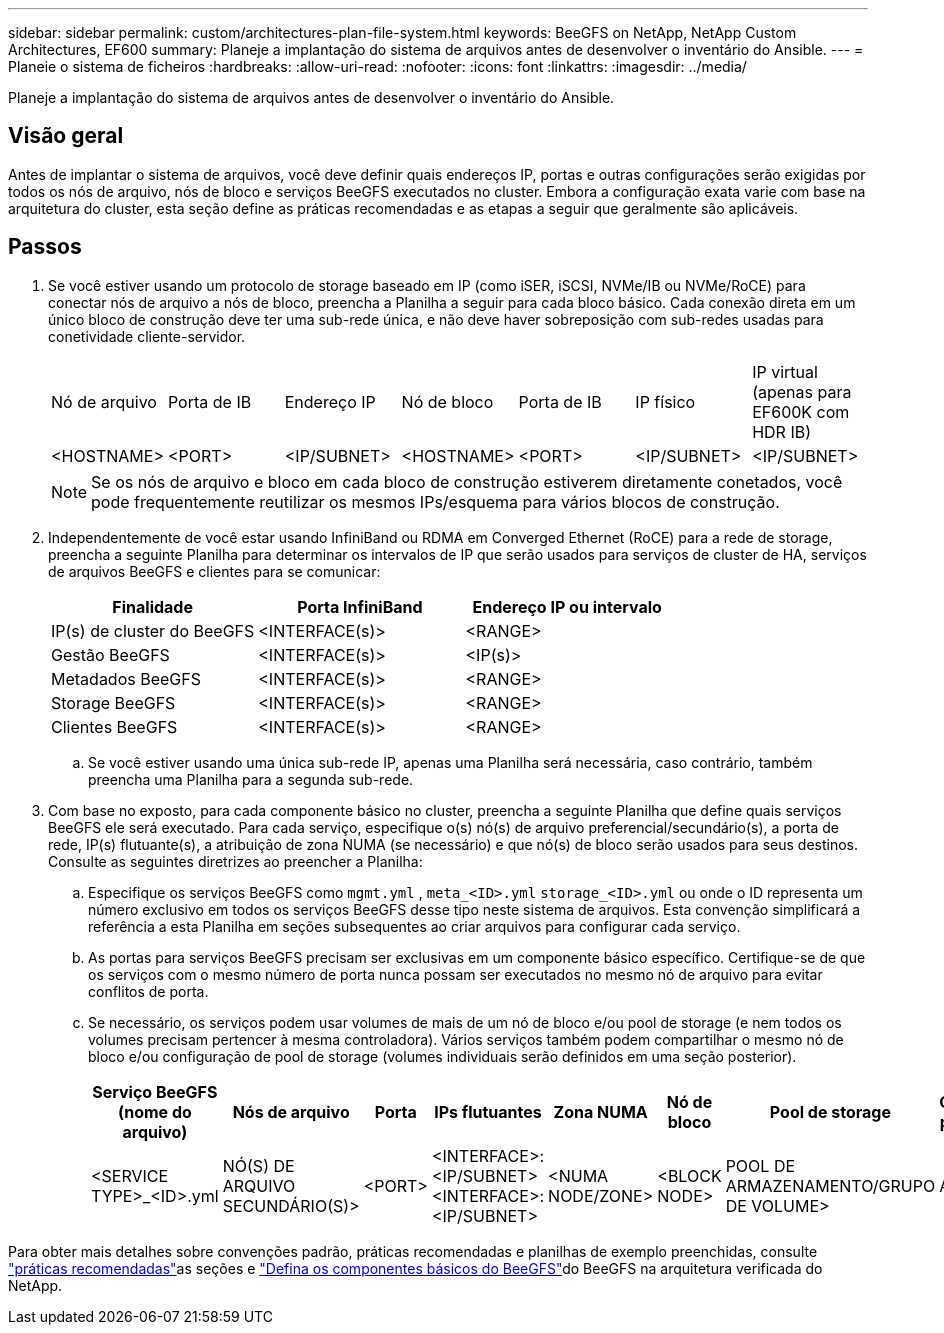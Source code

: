 ---
sidebar: sidebar 
permalink: custom/architectures-plan-file-system.html 
keywords: BeeGFS on NetApp, NetApp Custom Architectures, EF600 
summary: Planeje a implantação do sistema de arquivos antes de desenvolver o inventário do Ansible. 
---
= Planeie o sistema de ficheiros
:hardbreaks:
:allow-uri-read: 
:nofooter: 
:icons: font
:linkattrs: 
:imagesdir: ../media/


[role="lead"]
Planeje a implantação do sistema de arquivos antes de desenvolver o inventário do Ansible.



== Visão geral

Antes de implantar o sistema de arquivos, você deve definir quais endereços IP, portas e outras configurações serão exigidas por todos os nós de arquivo, nós de bloco e serviços BeeGFS executados no cluster. Embora a configuração exata varie com base na arquitetura do cluster, esta seção define as práticas recomendadas e as etapas a seguir que geralmente são aplicáveis.



== Passos

. Se você estiver usando um protocolo de storage baseado em IP (como iSER, iSCSI, NVMe/IB ou NVMe/RoCE) para conectar nós de arquivo a nós de bloco, preencha a Planilha a seguir para cada bloco básico. Cada conexão direta em um único bloco de construção deve ter uma sub-rede única, e não deve haver sobreposição com sub-redes usadas para conetividade cliente-servidor.
+
|===


| Nó de arquivo | Porta de IB | Endereço IP | Nó de bloco | Porta de IB | IP físico | IP virtual (apenas para EF600K com HDR IB) 


| <HOSTNAME> | <PORT> | <IP/SUBNET> | <HOSTNAME> | <PORT> | <IP/SUBNET> | <IP/SUBNET> 
|===
+

NOTE: Se os nós de arquivo e bloco em cada bloco de construção estiverem diretamente conetados, você pode frequentemente reutilizar os mesmos IPs/esquema para vários blocos de construção.

. Independentemente de você estar usando InfiniBand ou RDMA em Converged Ethernet (RoCE) para a rede de storage, preencha a seguinte Planilha para determinar os intervalos de IP que serão usados para serviços de cluster de HA, serviços de arquivos BeeGFS e clientes para se comunicar:
+
|===
| Finalidade | Porta InfiniBand | Endereço IP ou intervalo 


| IP(s) de cluster do BeeGFS | <INTERFACE(s)> | <RANGE> 


| Gestão BeeGFS | <INTERFACE(s)> | <IP(s)> 


| Metadados BeeGFS | <INTERFACE(s)> | <RANGE> 


| Storage BeeGFS | <INTERFACE(s)> | <RANGE> 


| Clientes BeeGFS | <INTERFACE(s)> | <RANGE> 
|===
+
.. Se você estiver usando uma única sub-rede IP, apenas uma Planilha será necessária, caso contrário, também preencha uma Planilha para a segunda sub-rede.


. Com base no exposto, para cada componente básico no cluster, preencha a seguinte Planilha que define quais serviços BeeGFS ele será executado. Para cada serviço, especifique o(s) nó(s) de arquivo preferencial/secundário(s), a porta de rede, IP(s) flutuante(s), a atribuição de zona NUMA (se necessário) e que nó(s) de bloco serão usados para seus destinos. Consulte as seguintes diretrizes ao preencher a Planilha:
+
.. Especifique os serviços BeeGFS como `mgmt.yml` , `meta_<ID>.yml` `storage_<ID>.yml` ou onde o ID representa um número exclusivo em todos os serviços BeeGFS desse tipo neste sistema de arquivos. Esta convenção simplificará a referência a esta Planilha em seções subsequentes ao criar arquivos para configurar cada serviço.
.. As portas para serviços BeeGFS precisam ser exclusivas em um componente básico específico. Certifique-se de que os serviços com o mesmo número de porta nunca possam ser executados no mesmo nó de arquivo para evitar conflitos de porta.
.. Se necessário, os serviços podem usar volumes de mais de um nó de bloco e/ou pool de storage (e nem todos os volumes precisam pertencer à mesma controladora). Vários serviços também podem compartilhar o mesmo nó de bloco e/ou configuração de pool de storage (volumes individuais serão definidos em uma seção posterior).
+
|===
| Serviço BeeGFS (nome do arquivo) | Nós de arquivo | Porta | IPs flutuantes | Zona NUMA | Nó de bloco | Pool de storage | Controlador proprietário 


| <SERVICE TYPE>_<ID>.yml | NÓ(S) DE ARQUIVO SECUNDÁRIO(S)> | <PORT> | <INTERFACE>:<IP/SUBNET> <INTERFACE>:<IP/SUBNET> | <NUMA NODE/ZONE> | <BLOCK NODE> | POOL DE ARMAZENAMENTO/GRUPO DE VOLUME> | A OU B> 
|===




Para obter mais detalhes sobre convenções padrão, práticas recomendadas e planilhas de exemplo preenchidas, consulte link:../second-gen/beegfs-deploy-bestpractice.html["práticas recomendadas"^]as seções e link:../second-gen/beegfs-deploy-define-inventory.html["Defina os componentes básicos do BeeGFS"^]do BeeGFS na arquitetura verificada do NetApp.
